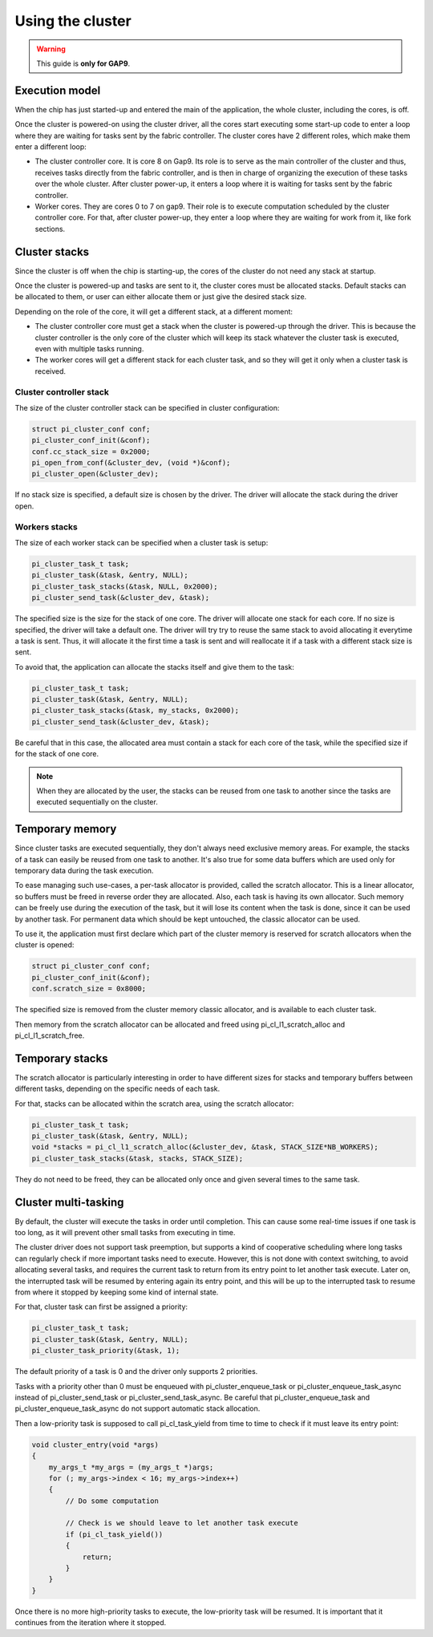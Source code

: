 .. _guide_cluster_management:

Using the cluster
=================

.. warning::

    This guide is **only for GAP9**.


Execution model
---------------

When the chip has just started-up and entered the main of the application, the whole cluster,
including the cores, is off.

Once the cluster is powered-on using the cluster driver, all the cores start executing some
start-up code to enter a loop where they are waiting for tasks sent by the fabric controller.
The cluster cores have 2 different roles, which make them enter a different loop:

- The cluster controller core. It is core 8 on Gap9. Its role is to serve as the main controller
  of the cluster and thus, receives tasks directly from the fabric controller, and is then in charge
  of organizing the execution of these tasks over the whole cluster. After cluster power-up, it
  enters a loop where it is waiting for tasks sent by the fabric controller.
- Worker cores. They are cores 0 to 7 on gap9. Their role is to execute computation scheduled by the
  cluster controller core. For that, after cluster power-up, they enter a loop where they are waiting
  for work from it, like fork sections.

Cluster stacks
--------------

Since the cluster is off when the chip is starting-up, the cores of the cluster do not need any
stack at startup.

Once the cluster is powered-up and tasks are sent to it, the cluster cores must be allocated stacks.
Default stacks can be allocated to them, or user can either allocate them or just give the desired
stack size.

Depending on the role of the core, it will get a different stack, at a different moment:

- The cluster controller core must get a stack when the cluster is powered-up through the driver.
  This is because the cluster controller is the only core of the cluster which will keep its stack
  whatever the cluster task is executed, even with multiple tasks running.
- The worker cores will get a different stack for each cluster task, and so they will get it only
  when a cluster task is received.

Cluster controller stack
........................

The size of the cluster controller stack can be specified in cluster configuration:

.. code-block:: c

    struct pi_cluster_conf conf;
    pi_cluster_conf_init(&conf);
    conf.cc_stack_size = 0x2000;
    pi_open_from_conf(&cluster_dev, (void *)&conf);
    pi_cluster_open(&cluster_dev);

If no stack size is specified, a default size is chosen by the driver. The driver will allocate the
stack during the driver open.


Workers stacks
..............

The size of each worker stack can be specified when a cluster task is setup:

.. code-block:: c

    pi_cluster_task_t task;
    pi_cluster_task(&task, &entry, NULL);
    pi_cluster_task_stacks(&task, NULL, 0x2000);
    pi_cluster_send_task(&cluster_dev, &task);

The specified size is the size for the stack of one core. The driver will allocate one stack for
each core.
If no size is specified, the driver will take a default one. The driver will try try to reuse the
same stack to avoid allocating it everytime a task is sent. Thus, it will allocate it the first
time a task is sent and will reallocate it if a task with a different stack size is sent.

To avoid that, the application can allocate the stacks itself and give them to the task:

.. code-block:: c

    pi_cluster_task_t task;
    pi_cluster_task(&task, &entry, NULL);
    pi_cluster_task_stacks(&task, my_stacks, 0x2000);
    pi_cluster_send_task(&cluster_dev, &task);

Be careful that in this case, the allocated area must contain a stack for each core of the task,
while the specified size if for the stack of one core.

.. note::

    When they are allocated by the user, the stacks can be reused from one task to another since
    the tasks are executed sequentially on the cluster.

Temporary memory
----------------

Since cluster tasks are executed sequentially, they don't always need exclusive memory areas.
For example, the stacks of a task can easily be reused from one task to another. It's also true
for some data buffers which are used only for temporary data during the task execution.

To ease managing such use-cases, a per-task allocator is provided, called the scratch allocator.
This is a linear allocator, so buffers must be freed in reverse order they are allocated. Also, each
task is having its own allocator. Such memory can be freely use during the execution of the task,
but it will lose its content when the task is done, since it can be used by another task. For permanent
data which should be kept untouched, the classic allocator can be used.

To use it, the application must first declare which part of the cluster memory is reserved for 
scratch allocators when the cluster is opened:

.. code-block:: c

    struct pi_cluster_conf conf;
    pi_cluster_conf_init(&conf);
    conf.scratch_size = 0x8000;

The specified size is removed from the cluster memory classic allocator, and is available to
each cluster task. 

Then memory from the scratch allocator can be allocated and freed using pi_cl_l1_scratch_alloc
and pi_cl_l1_scratch_free.

Temporary stacks
----------------

The scratch allocator is particularly interesting in order to have different sizes for stacks and
temporary buffers between different tasks, depending on the specific needs of each task.

For that, stacks can be allocated within the scratch area, using the scratch allocator:

.. code-block:: c

    pi_cluster_task_t task;
    pi_cluster_task(&task, &entry, NULL);
    void *stacks = pi_cl_l1_scratch_alloc(&cluster_dev, &task, STACK_SIZE*NB_WORKERS);
    pi_cluster_task_stacks(&task, stacks, STACK_SIZE);

They do not need to be freed, they can be allocated only once and given several times to the same
task.

Cluster multi-tasking
---------------------

By default, the cluster will execute the tasks in order until completion. This can cause some
real-time issues if one task is too long, as it will prevent other small tasks from executing
in time.

The cluster driver does not support task preemption, but supports a kind of cooperative
scheduling where long tasks can regularly check if more important tasks need to execute.
However, this is not done with context switching, to avoid allocating several tasks, and requires
the current task to return from its entry point to let another task execute. Later on, the
interrupted task will be resumed by entering again its entry point, and this will be up to the
interrupted task to resume from where it stopped by keeping some kind of internal state.

For that, cluster task can first be assigned a priority:

.. code-block:: c

    pi_cluster_task_t task;
    pi_cluster_task(&task, &entry, NULL);
    pi_cluster_task_priority(&task, 1);

The default priority of a task is 0 and the driver only supports 2 priorities.

Tasks with a priority other than 0 must be enqueued with pi_cluster_enqueue_task or
pi_cluster_enqueue_task_async instead of pi_cluster_send_task or pi_cluster_send_task_async.
Be careful that pi_cluster_enqueue_task and pi_cluster_enqueue_task_async do not support
automatic stack allocation.

Then a low-priority task is supposed to call pi_cl_task_yield from time to time to check if it must
leave its entry point:

.. code-block:: c

    void cluster_entry(void *args)
    {
        my_args_t *my_args = (my_args_t *)args;
        for (; my_args->index < 16; my_args->index++)
        {
            // Do some computation

            // Check is we should leave to let another task execute
            if (pi_cl_task_yield())
            {
                return;
            }
        }
    }

Once there is no more high-priority tasks to execute, the low-priority task will be resumed. It is
important that it continues from the iteration where it stopped.
